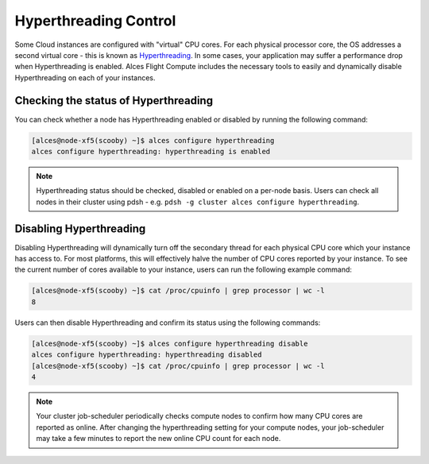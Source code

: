 .. hyperthreading-control:

Hyperthreading Control
======================

Some Cloud instances are configured with "virtual" CPU cores. For each physical processor core, the OS addresses a second virtual core - this is known as `Hyperthreading <https://en.wikipedia.org/wiki/Hyper-threading>`_. In some cases, your application may suffer a performance drop when Hyperthreading is enabled. Alces Flight Compute includes the necessary tools to easily and dynamically disable Hyperthreading on each of your instances.

Checking the status of Hyperthreading
-------------------------------------

You can check whether a node has Hyperthreading enabled or disabled by running the following command: 

.. code:: bash

  [alces@node-xf5(scooby) ~]$ alces configure hyperthreading
  alces configure hyperthreading: hyperthreading is enabled
  
.. note:: Hyperthreading status should be checked, disabled or enabled on a per-node basis. Users can check all nodes in their cluster using pdsh - e.g. ``pdsh -g cluster alces configure hyperthreading``.


Disabling Hyperthreading
------------------------

Disabling Hyperthreading will dynamically turn off the secondary thread for each physical CPU core which your instance has access to. For most platforms, this will effectively halve the number of CPU cores reported by your instance. To see the current number of cores available to your instance, users can run the following example command:

.. code:: bash

  [alces@node-xf5(scooby) ~]$ cat /proc/cpuinfo | grep processor | wc -l
  8

Users can then disable Hyperthreading and confirm its status using the following commands:

.. code:: bash

  [alces@node-xf5(scooby) ~]$ alces configure hyperthreading disable
  alces configure hyperthreading: hyperthreading disabled
  [alces@node-xf5(scooby) ~]$ cat /proc/cpuinfo | grep processor | wc -l
  4

.. note:: Your cluster job-scheduler periodically checks compute nodes to confirm how many CPU cores are reported as online. After changing the hyperthreading setting for your compute nodes, your job-scheduler may take a few minutes to report the new online CPU count for each node. 